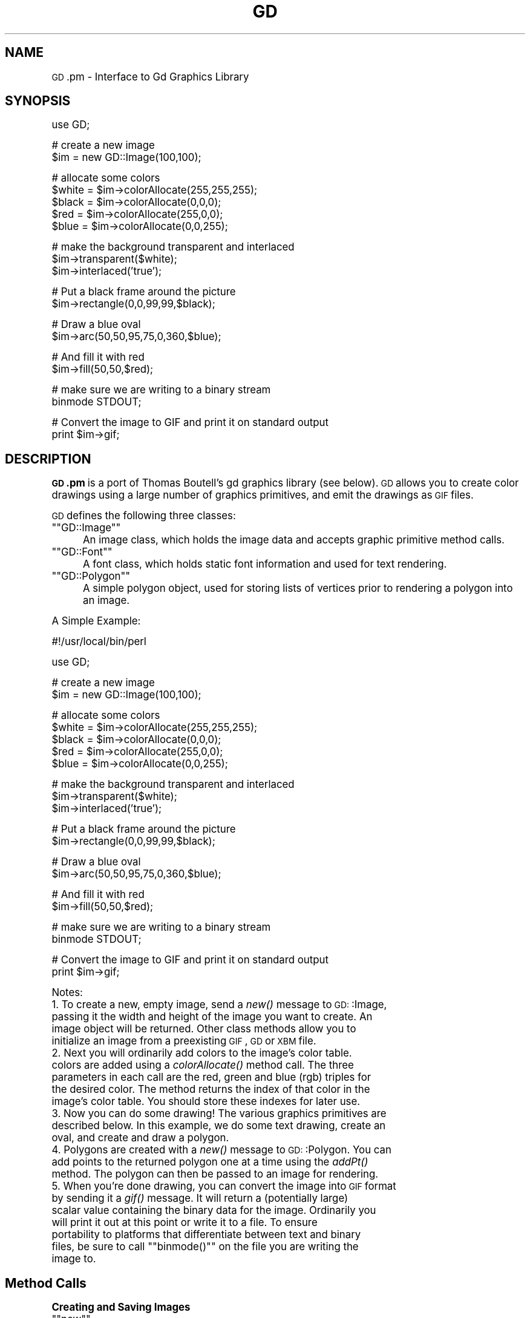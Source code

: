 .\" Automatically generated by Pod::Man version 1.15
.\" Mon Jan 27 23:28:41 2003
.\"
.\" Standard preamble:
.\" ======================================================================
.de Sh \" Subsection heading
.br
.if t .Sp
.ne 5
.PP
\fB\\$1\fR
.PP
..
.de Sp \" Vertical space (when we can't use .PP)
.if t .sp .5v
.if n .sp
..
.de Ip \" List item
.br
.ie \\n(.$>=3 .ne \\$3
.el .ne 3
.IP "\\$1" \\$2
..
.de Vb \" Begin verbatim text
.ft CW
.nf
.ne \\$1
..
.de Ve \" End verbatim text
.ft R

.fi
..
.\" Set up some character translations and predefined strings.  \*(-- will
.\" give an unbreakable dash, \*(PI will give pi, \*(L" will give a left
.\" double quote, and \*(R" will give a right double quote.  | will give a
.\" real vertical bar.  \*(C+ will give a nicer C++.  Capital omega is used
.\" to do unbreakable dashes and therefore won't be available.  \*(C` and
.\" \*(C' expand to `' in nroff, nothing in troff, for use with C<>
.tr \(*W-|\(bv\*(Tr
.ds C+ C\v'-.1v'\h'-1p'\s-2+\h'-1p'+\s0\v'.1v'\h'-1p'
.ie n \{\
.    ds -- \(*W-
.    ds PI pi
.    if (\n(.H=4u)&(1m=24u) .ds -- \(*W\h'-12u'\(*W\h'-12u'-\" diablo 10 pitch
.    if (\n(.H=4u)&(1m=20u) .ds -- \(*W\h'-12u'\(*W\h'-8u'-\"  diablo 12 pitch
.    ds L" ""
.    ds R" ""
.    ds C` ""
.    ds C' ""
'br\}
.el\{\
.    ds -- \|\(em\|
.    ds PI \(*p
.    ds L" ``
.    ds R" ''
'br\}
.\"
.\" If the F register is turned on, we'll generate index entries on stderr
.\" for titles (.TH), headers (.SH), subsections (.Sh), items (.Ip), and
.\" index entries marked with X<> in POD.  Of course, you'll have to process
.\" the output yourself in some meaningful fashion.
.if \nF \{\
.    de IX
.    tm Index:\\$1\t\\n%\t"\\$2"
..
.    nr % 0
.    rr F
.\}
.\"
.\" For nroff, turn off justification.  Always turn off hyphenation; it
.\" makes way too many mistakes in technical documents.
.hy 0
.if n .na
.\"
.\" Accent mark definitions (@(#)ms.acc 1.5 88/02/08 SMI; from UCB 4.2).
.\" Fear.  Run.  Save yourself.  No user-serviceable parts.
.bd B 3
.    \" fudge factors for nroff and troff
.if n \{\
.    ds #H 0
.    ds #V .8m
.    ds #F .3m
.    ds #[ \f1
.    ds #] \fP
.\}
.if t \{\
.    ds #H ((1u-(\\\\n(.fu%2u))*.13m)
.    ds #V .6m
.    ds #F 0
.    ds #[ \&
.    ds #] \&
.\}
.    \" simple accents for nroff and troff
.if n \{\
.    ds ' \&
.    ds ` \&
.    ds ^ \&
.    ds , \&
.    ds ~ ~
.    ds /
.\}
.if t \{\
.    ds ' \\k:\h'-(\\n(.wu*8/10-\*(#H)'\'\h"|\\n:u"
.    ds ` \\k:\h'-(\\n(.wu*8/10-\*(#H)'\`\h'|\\n:u'
.    ds ^ \\k:\h'-(\\n(.wu*10/11-\*(#H)'^\h'|\\n:u'
.    ds , \\k:\h'-(\\n(.wu*8/10)',\h'|\\n:u'
.    ds ~ \\k:\h'-(\\n(.wu-\*(#H-.1m)'~\h'|\\n:u'
.    ds / \\k:\h'-(\\n(.wu*8/10-\*(#H)'\z\(sl\h'|\\n:u'
.\}
.    \" troff and (daisy-wheel) nroff accents
.ds : \\k:\h'-(\\n(.wu*8/10-\*(#H+.1m+\*(#F)'\v'-\*(#V'\z.\h'.2m+\*(#F'.\h'|\\n:u'\v'\*(#V'
.ds 8 \h'\*(#H'\(*b\h'-\*(#H'
.ds o \\k:\h'-(\\n(.wu+\w'\(de'u-\*(#H)/2u'\v'-.3n'\*(#[\z\(de\v'.3n'\h'|\\n:u'\*(#]
.ds d- \h'\*(#H'\(pd\h'-\w'~'u'\v'-.25m'\f2\(hy\fP\v'.25m'\h'-\*(#H'
.ds D- D\\k:\h'-\w'D'u'\v'-.11m'\z\(hy\v'.11m'\h'|\\n:u'
.ds th \*(#[\v'.3m'\s+1I\s-1\v'-.3m'\h'-(\w'I'u*2/3)'\s-1o\s+1\*(#]
.ds Th \*(#[\s+2I\s-2\h'-\w'I'u*3/5'\v'-.3m'o\v'.3m'\*(#]
.ds ae a\h'-(\w'a'u*4/10)'e
.ds Ae A\h'-(\w'A'u*4/10)'E
.    \" corrections for vroff
.if v .ds ~ \\k:\h'-(\\n(.wu*9/10-\*(#H)'\s-2\u~\d\s+2\h'|\\n:u'
.if v .ds ^ \\k:\h'-(\\n(.wu*10/11-\*(#H)'\v'-.4m'^\v'.4m'\h'|\\n:u'
.    \" for low resolution devices (crt and lpr)
.if \n(.H>23 .if \n(.V>19 \
\{\
.    ds : e
.    ds 8 ss
.    ds o a
.    ds d- d\h'-1'\(ga
.    ds D- D\h'-1'\(hy
.    ds th \o'bp'
.    ds Th \o'LP'
.    ds ae ae
.    ds Ae AE
.\}
.rm #[ #] #H #V #F C
.\" ======================================================================
.\"
.IX Title "GD 3"
.TH GD 3 "perl v5.6.1" "1999-04-26" "User Contributed Perl Documentation"
.UC
.SH "NAME"
\&\s-1GD\s0.pm \- Interface to Gd Graphics Library
.SH "SYNOPSIS"
.IX Header "SYNOPSIS"
.Vb 1
\&    use GD;
.Ve
.Vb 2
\&    # create a new image
\&    $im = new GD::Image(100,100);
.Ve
.Vb 5
\&    # allocate some colors
\&    $white = $im->colorAllocate(255,255,255);
\&    $black = $im->colorAllocate(0,0,0);       
\&    $red = $im->colorAllocate(255,0,0);      
\&    $blue = $im->colorAllocate(0,0,255);
.Ve
.Vb 3
\&    # make the background transparent and interlaced
\&    $im->transparent($white);
\&    $im->interlaced('true');
.Ve
.Vb 2
\&    # Put a black frame around the picture
\&    $im->rectangle(0,0,99,99,$black);
.Ve
.Vb 2
\&    # Draw a blue oval
\&    $im->arc(50,50,95,75,0,360,$blue);
.Ve
.Vb 2
\&    # And fill it with red
\&    $im->fill(50,50,$red);
.Ve
.Vb 2
\&    # make sure we are writing to a binary stream
\&    binmode STDOUT;
.Ve
.Vb 2
\&    # Convert the image to GIF and print it on standard output
\&    print $im->gif;
.Ve
.SH "DESCRIPTION"
.IX Header "DESCRIPTION"
\&\fB\s-1GD\s0.pm\fR is a port of Thomas Boutell's gd graphics library (see
below).  \s-1GD\s0 allows you to create color drawings using a large number of
graphics primitives, and emit the drawings as \s-1GIF\s0 files.
.PP
\&\s-1GD\s0 defines the following three classes:
.if n .Ip "\f(CW""""GD::Image""""\fR" 5
.el .Ip "\f(CWGD::Image\fR" 5
.IX Item "GD::Image"
An image class, which holds the image data and accepts graphic
primitive method calls.
.if n .Ip "\f(CW""""GD::Font""""\fR" 5
.el .Ip "\f(CWGD::Font\fR" 5
.IX Item "GD::Font"
A font class, which holds static font information and used for text
rendering.
.if n .Ip "\f(CW""""GD::Polygon""""\fR" 5
.el .Ip "\f(CWGD::Polygon\fR" 5
.IX Item "GD::Polygon"
A simple polygon object, used for storing lists of vertices prior to
rendering a polygon into an image.
.PP
A Simple Example:
.PP
.Vb 1
\&        #!/usr/local/bin/perl
.Ve
.Vb 1
\&        use GD;
.Ve
.Vb 2
\&        # create a new image
\&        $im = new GD::Image(100,100);
.Ve
.Vb 5
\&        # allocate some colors
\&        $white = $im->colorAllocate(255,255,255);
\&        $black = $im->colorAllocate(0,0,0);       
\&        $red = $im->colorAllocate(255,0,0);      
\&        $blue = $im->colorAllocate(0,0,255);
.Ve
.Vb 3
\&        # make the background transparent and interlaced
\&        $im->transparent($white);
\&        $im->interlaced('true');
.Ve
.Vb 2
\&        # Put a black frame around the picture
\&        $im->rectangle(0,0,99,99,$black);
.Ve
.Vb 2
\&        # Draw a blue oval
\&        $im->arc(50,50,95,75,0,360,$blue);
.Ve
.Vb 2
\&        # And fill it with red
\&        $im->fill(50,50,$red);
.Ve
.Vb 2
\&        # make sure we are writing to a binary stream
\&        binmode STDOUT;
.Ve
.Vb 2
\&        # Convert the image to GIF and print it on standard output
\&        print $im->gif;
.Ve
Notes:
.Ip "1. To create a new, empty image, send a \fInew()\fR message to \s-1GD:\s0:Image, passing it the width and height of the image you want to create.  An image object will be returned.  Other class methods allow you to initialize an image from a preexisting \s-1GIF\s0, \s-1GD\s0 or \s-1XBM\s0 file." 5
.IX Item "1. To create a new, empty image, send a new() message to GD::Image, passing it the width and height of the image you want to create.  An image object will be returned.  Other class methods allow you to initialize an image from a preexisting GIF, GD or XBM file."
.PD 0
.Ip "2. Next you will ordinarily add colors to the image's color table. colors are added using a \fIcolorAllocate()\fR method call.  The three parameters in each call are the red, green and blue (rgb) triples for the desired color.  The method returns the index of that color in the image's color table.  You should store these indexes for later use." 5
.IX Item "2. Next you will ordinarily add colors to the image's color table. colors are added using a colorAllocate() method call.  The three parameters in each call are the red, green and blue (rgb) triples for the desired color.  The method returns the index of that color in the image's color table.  You should store these indexes for later use."
.Ip "3. Now you can do some drawing!  The various graphics primitives are described below.  In this example, we do some text drawing, create an oval, and create and draw a polygon." 5
.IX Item "3. Now you can do some drawing!  The various graphics primitives are described below.  In this example, we do some text drawing, create an oval, and create and draw a polygon."
.Ip "4. Polygons are created with a \fInew()\fR message to \s-1GD:\s0:Polygon.  You can add points to the returned polygon one at a time using the \fIaddPt()\fR method. The polygon can then be passed to an image for rendering." 5
.IX Item "4. Polygons are created with a new() message to GD::Polygon.  You can add points to the returned polygon one at a time using the addPt() method. The polygon can then be passed to an image for rendering."
.if n .Ip "5. When you're done drawing, you can convert the image into \s-1GIF\s0 format by sending it a \fIgif()\fR message.  It will return a (potentially large) scalar value containing the binary data for the image.  Ordinarily you will print it out at this point or write it to a file.  To ensure portability to platforms that differentiate between text and binary files, be sure to call \f(CW""""binmode()""""\fR on the file you are writing the image to." 5
.el .Ip "5. When you're done drawing, you can convert the image into \s-1GIF\s0 format by sending it a \fIgif()\fR message.  It will return a (potentially large) scalar value containing the binary data for the image.  Ordinarily you will print it out at this point or write it to a file.  To ensure portability to platforms that differentiate between text and binary files, be sure to call \f(CWbinmode()\fR on the file you are writing the image to." 5
.IX Item "5. When you're done drawing, you can convert the image into GIF format by sending it a gif() message.  It will return a (potentially large) scalar value containing the binary data for the image.  Ordinarily you will print it out at this point or write it to a file.  To ensure portability to platforms that differentiate between text and binary files, be sure to call binmode() on the file you are writing the image to."
.PD
.SH "Method Calls"
.IX Header "Method Calls"
.Sh "Creating and Saving Images"
.IX Subsection "Creating and Saving Images"
.if n .Ip "\f(CW""""new""""\fR" 5
.el .Ip "\f(CWnew\fR" 5
.IX Item "new"
\&\f(CW\*(C`GD::Image::new(width,height)\*(C'\fR \fIclass method\fR
.Sp
To create a new, blank image, send a \fInew()\fR message to the \s-1GD:\s0:Image
class.  For example:
.Sp
.Vb 1
\&        $myImage = new GD::Image(100,100) || die;
.Ve
This will create an image that is 100 x 100 pixels wide.  If you don't
specify the dimensions, a default of 64 x 64 will be chosen. If
something goes wrong (e.g. insufficient memory), this call will
return undef.
.if n .Ip "\f(CW""""newFromGif""""\fR" 5
.el .Ip "\f(CWnewFromGif\fR" 5
.IX Item "newFromGif"
\&\f(CW\*(C`GD::Image::newFromGif(FILEHANDLE)\*(C'\fR \fIclass method\fR
.Sp
This will create an image from a \s-1GIF\s0 file read in through the provided
filehandle.  The filehandle must previously have been opened on a
valid \s-1GIF\s0 file or pipe.  If successful, this call will return an
initialized image which you can then manipulate as you please.  If it
fails, which usually happens if the thing at the other end of the
filehandle is not a valid \s-1GIF\s0 file, the call returns undef.  Notice
that the call doesn't automatically close the filehandle for you.
But it does call \f(CW\*(C`binmode(FILEHANDLE)\*(C'\fR for you, on platforms where
this matters.
.Sp
To get information about the size and color usage of the information,
you can call the image query methods described below.
.Sp
.Vb 1
\&        Example usage:
.Ve
.Vb 3
\&        open (GIF,"barnswallow.gif") || die;
\&        $myImage = newFromGif GD::Image(GIF) || die;
\&        close GIF;
.Ve
.if n .Ip "\f(CW""""newFromXbm""""\fR" 5
.el .Ip "\f(CWnewFromXbm\fR" 5
.IX Item "newFromXbm"
\&\f(CW\*(C`GD::Image::newFromXbm(FILEHANDLE)\*(C'\fR \fIclass method\fR
.Sp
This works in exactly the same way as \f(CW\*(C`newFromGif\*(C'\fR, but reads the
contents of an X Bitmap file:
.Sp
.Vb 3
\&        open (XBM,"coredump.xbm") || die;
\&        $myImage = newFromXbm GD::Image(XBM) || die;
\&        close XBM;
.Ve
Note that this function also calls \f(CW\*(C`binmode(FILEHANDLE)\*(C'\fR before
reading from the filehandle.
.if n .Ip "\f(CW""""newFromGd""""\fR" 5
.el .Ip "\f(CWnewFromGd\fR" 5
.IX Item "newFromGd"
\&\f(CW\*(C`GD::Image::newFromGd(FILEHANDLE)\*(C'\fR \fIclass method\fR
.Sp
This works in exactly the same way as \f(CW\*(C`newFromGif\*(C'\fR, but reads the
contents of a \s-1GD\s0 file.  \s-1GD\s0 is Tom Boutell's disk-based storage format,
intended for the rare case when you need to read and write the image
to disk quickly.  It's not intended for regular use, because, unlike
\&\s-1GIF\s0 or \s-1JPEG\s0, no image compression is performed and these files can
become \fB\s-1BIG\s0\fR.
.Sp
.Vb 3
\&        open (GDF,"godzilla.gd") || die;
\&        $myImage = newFromGd GD::Image(GDF) || die;
\&        close GDF;
.Ve
Note that this function also calls \f(CW\*(C`binmode(FILEHANDLE)\*(C'\fR before
reading from the supplied filehandle.
.if n .Ip "\f(CW""""gif""""\fR" 5
.el .Ip "\f(CWgif\fR" 5
.IX Item "gif"
\&\f(CW\*(C`GD::Image::gif\*(C'\fR \fIobject method\fR
.Sp
This returns the image data in \s-1GIF\s0 format.  You can then print it,
pipe it to a display program, or write it to a file.  Example:
.Sp
.Vb 5
\&        $gif_data = $myImage->gif;
\&        open (DISPLAY,"| display -") || die;
\&        binmode DISPLAY;
\&        print DISPLAY $gif_data;
\&        close DISPLAY;
.Ve
Note the use of \f(CW\*(C`binmode()\*(C'\fR.  This is crucial for portability to
DOSish platforms.
.if n .Ip "\f(CW""""gd""""\fR" 5
.el .Ip "\f(CWgd\fR" 5
.IX Item "gd"
\&\f(CW\*(C`GD::Image::gd\*(C'\fR \fIobject method\fR
.Sp
This returns the image data in \s-1GD\s0 format.  You can then print it,
pipe it to a display program, or write it to a file.  Example:
.Sp
.Vb 2
\&        binmode MYOUTFILE;
\&        print MYOUTFILE $myImage->gd;
.Ve
.Sh "Color Control"
.IX Subsection "Color Control"
.if n .Ip "\f(CW""""colorAllocate""""\fR" 5
.el .Ip "\f(CWcolorAllocate\fR" 5
.IX Item "colorAllocate"
\&\f(CW\*(C`GD::Image::colorAllocate(red,green,blue)\*(C'\fR \fIobject method\fR
.Sp
This allocates a color with the specified red, green and blue
components and returns its index in the color table, if specified.
The first color allocated in this way becomes the image's background
color.  (255,255,255) is white (all pixels on).  (0,0,0) is black (all
pixels off).  (255,0,0) is fully saturated red.  (127,127,127) is 50%
gray.  You can find plenty of examples in /usr/X11/lib/X11/rgb.txt.
.Sp
If no colors are allocated, then this function returns \-1.
.Sp
Example:
.Sp
.Vb 3
\&        $white = $myImage->colorAllocate(0,0,0); #background color
\&        $black = $myImage->colorAllocate(255,255,255);
\&        $peachpuff = $myImage->colorAllocate(255,218,185);
.Ve
.if n .Ip "\f(CW""""colorDeallocate""""\fR" 5
.el .Ip "\f(CWcolorDeallocate\fR" 5
.IX Item "colorDeallocate"
\&\f(CW\*(C`GD::Image::colorDeallocate(colorIndex)\*(C'\fR \fIobject method\fR 
.Sp
This marks the color at the specified index as being ripe for
reallocation.  The next time colorAllocate is used, this entry will be
replaced.  You can call this method several times to deallocate
multiple colors.  There's no function result from this call.
.Sp
Example:
.Sp
.Vb 2
\&        $myImage->colorDeallocate($peachpuff);
\&        $peachy = $myImage->colorAllocate(255,210,185);
.Ve
.if n .Ip "\f(CW""""colorClosest""""\fR" 5
.el .Ip "\f(CWcolorClosest\fR" 5
.IX Item "colorClosest"
\&\f(CW\*(C`GD::Image::colorClosest(red,green,blue)\*(C'\fR \fIobject method\fR
.Sp
This returns the index of the color closest in the color table to the
red green and blue components specified.  If no colors have yet been
allocated, then this call returns \-1.
.Sp
Example:
.Sp
.Vb 1
\&        $apricot = $myImage->colorClosest(255,200,180);
.Ve
.if n .Ip "\f(CW""""colorExact""""\fR" 5
.el .Ip "\f(CWcolorExact\fR" 5
.IX Item "colorExact"
\&\f(CW\*(C`GD::Image::colorExact(red,green,blue)\*(C'\fR \fIobject method\fR
.Sp
This returns the index of a color that exactly matches the specified
red green and blue components.  If such a color is not in the color
table, this call returns \-1.
.Sp
.Vb 2
\&        $rosey = $myImage->colorExact(255,100,80);
\&        warn "Everything's coming up roses.\en" if $rosey >= 0;
.Ve
.if n .Ip "\f(CW""""colorsTotal""""\fR" 5
.el .Ip "\f(CWcolorsTotal\fR" 5
.IX Item "colorsTotal"
\&\f(CW\*(C`GD::Image::colorsTotal)\*(C'\fR \fIobject method\fR
.Sp
This returns the total number of colors allocated in the object.
.Sp
.Vb 1
\&        $maxColors = $myImage->colorsTotal;
.Ve
.if n .Ip "\f(CW""""getPixel""""\fR" 5
.el .Ip "\f(CWgetPixel\fR" 5
.IX Item "getPixel"
\&\f(CW\*(C`GD::Image::getPixel(x,y)\*(C'\fR \fIobject method\fR
.Sp
This returns the color table index underneath the specified
point.  It can be combined with \fIrgb()\fR
to obtain the rgb color underneath the pixel.
.Sp
Example:
.Sp
.Vb 2
\&        $index = $myImage->getPixel(20,100);
\&        ($r,$g,$b) = $myImage->rgb($index);
.Ve
.if n .Ip "\f(CW""""rgb""""\fR" 5
.el .Ip "\f(CWrgb\fR" 5
.IX Item "rgb"
\&\f(CW\*(C`GD::Image::rgb(colorIndex)\*(C'\fR \fIobject method\fR
.Sp
This returns a list containing the red, green and blue components of
the specified color index.
.Sp
Example:
.Sp
.Vb 1
\&        @RGB = $myImage->rgb($peachy);
.Ve
.if n .Ip "\f(CW""""transparent""""\fR" 5
.el .Ip "\f(CWtransparent\fR" 5
.IX Item "transparent"
\&\f(CW\*(C`GD::Image::transparent(colorIndex)\*(C'\fR \fIobject method\fR
.Sp
This marks the color at the specified index as being transparent.
Portions of the image drawn in this color will be invisible.  This is
useful for creating paintbrushes of odd shapes, as well as for
making \s-1GIF\s0 backgrounds transparent for displaying on the Web.  Only
one color can be transparent at any time. To disable transparency, 
specify \-1 for the index.  
.Sp
If you call this method without any parameters, it will return the
current index of the transparent color, or \-1 if none.
.Sp
Example:
.Sp
.Vb 6
\&        open(GIF,"test.gif");
\&        $im = newFromGif GD::Image(GIF);
\&        $white = $im->colorClosest(255,255,255); # find white
\&        $im->transparent($white);
\&        binmode STDOUT;
\&        print $im->gif;
.Ve
.Sh "Special Colors"
.IX Subsection "Special Colors"
\&\s-1GD\s0 implements a number of special colors that can be used to achieve
special effects.  They are constants defined in the \s-1GD::\s0
namespace, but automatically exported into your namespace when the \s-1GD\s0
module is loaded.
.if n .Ip "\f(CW""""setBrush""""\fR" 5
.el .Ip "\f(CWsetBrush\fR" 5
.IX Item "setBrush"
.PD 0
.if n .Ip "\f(CW""""gdBrushed""""\fR" 5
.el .Ip "\f(CWgdBrushed\fR" 5
.IX Item "gdBrushed"
.PD
\&\f(CW\*(C`GD::Image::setBrush( )\*(C'\fR and \f(CW\*(C`GD::gdBrushed\*(C'\fR
.Sp
You can draw lines and shapes using a brush pattern.  Brushes are 
just images that you can create and manipulate in the usual way. When
you draw with them, their contents are used for the color and shape of
the lines.
.Sp
To make a brushed line, you must create or load the brush first, then
assign it to the image using \f(CW\*(C`setBrush\*(C'\fR.  You can then draw in that
with that brush using the \f(CW\*(C`gdBrushed\*(C'\fR special color.  It's often 
useful to set the background of the brush to transparent so that 
the non-colored parts don't overwrite other parts of your image.
.Sp
Example:
.Sp
.Vb 6
\&        # Create a brush at an angle
\&        $diagonal_brush = new GD::Image(5,5);
\&        $white = $diagonal_brush->allocateColor(255,255,255);
\&        $black = $diagonal_brush->allocateColor(0,0,0);
\&        $diagonal_brush->transparent($white);
\&        $diagonal_brush->line(0,4,4,0,$black); # NE diagonal
.Ve
.Vb 2
\&        # Set the brush
\&        $myImage->setBrush($diagonal_brush);
.Ve
.Vb 2
\&        # Draw a circle using the brush
\&        $myImage->arc(50,50,25,25,0,360,gdBrushed);
.Ve
.if n .Ip "\f(CW""""setStyle""""\fR" 5
.el .Ip "\f(CWsetStyle\fR" 5
.IX Item "setStyle"
.PD 0
.if n .Ip "\f(CW""""gdStyled""""\fR" 5
.el .Ip "\f(CWgdStyled\fR" 5
.IX Item "gdStyled"
.PD
\&\f(CW\*(C`GD::Image::setStyle(@colors)\*(C'\fR and \f(CW\*(C`GD::gdStyled\*(C'\fR
.Sp
Styled lines consist of an arbitrary series of repeated colors and are
useful for generating dotted and dashed lines.  To create a styled
line, use \f(CW\*(C`setStyle\*(C'\fR to specify a repeating series of colors.  It
accepts an array consisting of one or more color indexes.  Then
draw using the \f(CW\*(C`gdStyled\*(C'\fR special color.  Another special color,
\&\f(CW\*(C`gdTransparent\*(C'\fR can be used to introduce holes in the line, as the
example shows.
.Sp
Example:
.Sp
.Vb 6
\&        # Set a style consisting of 4 pixels of yellow,
\&        # 4 pixels of blue, and a 2 pixel gap
\&        $myImage->setStyle($yellow,$yellow,$yellow,$yellow,
\&                           $blue,$blue,$blue,$blue,
\&                           gdTransparent,gdTransparent);
\&        $myImage->arc(50,50,25,25,0,360,gdStyled);
.Ve
To combine the \f(CW\*(C`gdStyled\*(C'\fR and \f(CW\*(C`gdBrushed\*(C'\fR behaviors, you can specify
\&\f(CW\*(C`gdStyledBrushed\*(C'\fR.  In this case, a pixel from the current brush
pattern is rendered wherever the color specified in \fIsetStyle()\fR is
neither gdTransparent nor 0.
.if n .Ip "\f(CW""""gdTiled""""\fR" 5
.el .Ip "\f(CWgdTiled\fR" 5
.IX Item "gdTiled"
Draw filled shapes and flood fills using a pattern.  The pattern is
just another image.  The image will be tiled multiple times in order
to fill the required space, creating wallpaper effects.  You must call
\&\f(CW\*(C`setTile\*(C'\fR in order to define the particular tile pattern you'll use
for drawing when you specify the gdTiled color.
details.
.if n .Ip "\f(CW""""gdStyled""""\fR" 5
.el .Ip "\f(CWgdStyled\fR" 5
.IX Item "gdStyled"
The gdStyled color is used for creating dashed and dotted lines.  A
styled line can contain any series of colors and is created using the
\&\f(CW\*(C`setStyled\*(C'\fR command.
.Sh "Drawing Commands"
.IX Subsection "Drawing Commands"
.if n .Ip "\f(CW""""setPixel""""\fR" 5
.el .Ip "\f(CWsetPixel\fR" 5
.IX Item "setPixel"
\&\f(CW\*(C`GD::Image::setPixel(x,y,color)\*(C'\fR \fIobject method\fR 
.Sp
This sets the pixel at (x,y) to the specified color index.  No value
is returned from this method.  The coordinate system starts at the
upper left at (0,0) and gets larger as you go down and to the right.
You can use a real color, or one of the special colors gdBrushed, 
gdStyled and gdStyledBrushed can be specified.
.Sp
Example:
.Sp
.Vb 2
\&        # This assumes $peach already allocated
\&        $myImage->setPixel(50,50,$peach);
.Ve
.if n .Ip "\f(CW""""line""""\fR" 5
.el .Ip "\f(CWline\fR" 5
.IX Item "line"
\&\f(CW\*(C`GD::Image::line(x1,y1,x2,y2,color)\*(C'\fR \fIobject method\fR
.Sp
This draws a line from (x1,y1) to (x2,y2) of the specified color.  You
can use a real color, or one of the special colors gdBrushed, 
gdStyled and gdStyledBrushed.
.Sp
Example:
.Sp
.Vb 3
\&        # Draw a diagonal line using the currently defind
\&        # paintbrush pattern.
\&        $myImage->line(0,0,150,150,gdBrushed);
.Ve
.if n .Ip "\f(CW""""dashedLine""""\fR" 5
.el .Ip "\f(CWdashedLine\fR" 5
.IX Item "dashedLine"
\&\f(CW\*(C`GD::Image::dashedLine(x1,y1,x2,y2,color)\*(C'\fR \fIobject method\fR
.Sp
This draws a dashed line from (x1,y1) to (x2,y2) in the specified
color.  A more powerful way to generate arbitrary dashed and dotted
lines is to use the \fIsetStyle()\fR method described below and to draw with
the special color gdStyled.
.Sp
Example:
.Sp
.Vb 1
\&        $myImage->dashedLine(0,0,150,150,$blue);
.Ve
.if n .Ip "\f(CW""""rectangle""""\fR" 5
.el .Ip "\f(CWrectangle\fR" 5
.IX Item "rectangle"
\&\f(CW\*(C`GD::Image::rectangle(x1,y1,x2,y2,color)\*(C'\fR \fIobject method\fR
.Sp
This draws a rectangle with the specified color.  (x1,y1) and (x2,y2)
are the upper left and lower right corners respectively.  Both real 
color indexes and the special colors gdBrushed, gdStyled and 
gdStyledBrushed are accepted.
.Sp
Example:
.Sp
.Vb 1
\&        $myImage->rectangle(10,10,100,100,$rose);
.Ve
.if n .Ip "\f(CW""""filledRectangle""""\fR" 5
.el .Ip "\f(CWfilledRectangle\fR" 5
.IX Item "filledRectangle"
\&\f(CW\*(C`GD::Image::filledRectangle(x1,y1,x2,y2,color)\*(C'\fR \fIobject method\fR
.Sp
This draws a rectangle filed with the specified color.  You can use a
real color, or the special fill color gdTiled to fill the polygon
with a pattern.
.Sp
Example:
.Sp
.Vb 4
\&        # read in a fill pattern and set it
\&        open(GIF,"happyface.gif") || die;
\&        $tile = newFromGif GD::Image(GIF);
\&        $myImage->setTile($tile);
.Ve
.Vb 2
\&        # draw the rectangle, filling it with the pattern
\&        $myImage->filledRectangle(10,10,150,200,gdTiled);
.Ve
.if n .Ip "\f(CW""""polygon""""\fR" 5
.el .Ip "\f(CWpolygon\fR" 5
.IX Item "polygon"
\&\f(CW\*(C`GD::Image::polygon(polygon,color)\*(C'\fR \fIobject method\fR 
.Sp
This draws a polygon with the specified color.  The polygon must be
created first (see below).  The polygon must have at least three
vertices.  If the last vertex doesn't close the polygon, the method
will close it for you.  Both real color indexes and the special 
colors gdBrushed, gdStyled and gdStyledBrushed can be specified.
.Sp
Example:
.Sp
.Vb 5
\&        $poly = new GD::Polygon;
\&        $poly->addPt(50,0);
\&        $poly->addPt(99,99);
\&        $poly->addPt(0,99);
\&        $myImage->polygon($poly,$blue);
.Ve
.if n .Ip "\f(CW""""filledPolygon""""\fR" 5
.el .Ip "\f(CWfilledPolygon\fR" 5
.IX Item "filledPolygon"
\&\f(CW\*(C`GD::Image::filledPolygon(poly,color)\*(C'\fR \fIobject method\fR
.Sp
This draws a polygon filled with the specified color.  You can use a
real color, or the special fill color gdTiled to fill the polygon
with a pattern.
.Sp
Example:
.Sp
.Vb 5
\&        # make a polygon
\&        $poly = new GD::Polygon;
\&        $poly->addPt(50,0);
\&        $poly->addPt(99,99);
\&        $poly->addPt(0,99);
.Ve
.Vb 2
\&        # draw the polygon, filling it with a color
\&        $myImage->filledPolygon($poly,$peachpuff);
.Ve
.if n .Ip "\f(CW""""arc""""\fR" 5
.el .Ip "\f(CWarc\fR" 5
.IX Item "arc"
\&\f(CW\*(C`GD::Image::arc(cx,cy,width,height,start,end,color)\*(C'\fR \fIobject method\fR
.Sp
This draws arcs and ellipses.  (cx,cy) are the center of the arc, and
(width,height) specify the width and height, respectively.  The
portion of the ellipse covered by the arc are controlled by start and
end, both of which are given in degrees from 0 to 360.  Zero is at the
top of the ellipse, and angles increase clockwise.  To specify a
complete ellipse, use 0 and 360 as the starting and ending angles.  To
draw a circle, use the same value for width and height.
.Sp
You can specify a normal color or one of the special colors gdBrushed,
gdStyled, or gdStyledBrushed.
.Sp
Example:
.Sp
.Vb 2
\&        # draw a semicircle centered at 100,100
\&        $myImage->arc(100,100,50,50,0,180,$blue);
.Ve
.if n .Ip "\f(CW""""fill""""\fR" 5
.el .Ip "\f(CWfill\fR" 5
.IX Item "fill"
\&\f(CW\*(C`GD::Image::fill(x,y,color)\*(C'\fR \fIobject method\fR
.Sp
This method flood-fills regions with the specified color.  The color
will spread through the image, starting at point (x,y), until it is
stopped by a pixel of a different color from the starting pixel (this
is similar to the \*(L"paintbucket\*(R" in many popular drawing toys).  You
can specify a normal color, or the special color gdTiled, to flood-fill
with patterns.
.Sp
Example:
.Sp
.Vb 3
\&        # Draw a rectangle, and then make its interior blue
\&        $myImage->rectangle(10,10,100,100,$black);
\&        $myImage->fill(50,50,$blue);
.Ve
.if n .Ip "\f(CW""""GD::Image::fillToBorder(x,y,bordercolor,color)""""\fR \fIobject method\fR" 5
.el .Ip "\f(CWGD::Image::fillToBorder(x,y,bordercolor,color)\fR \fIobject method\fR" 5
.IX Item "GD::Image::fillToBorder(x,y,bordercolor,color) object method"
Like \f(CW\*(C`fill\*(C'\fR, this method flood-fills regions with the specified color,
starting at position (x,y).
However, instead of stopping when it hits a pixel of a different color
than the starting pixel, flooding will only stop when it hits the
color specified by bordercolor.  You must specify a normal indexed
color for the bordercolor.  However, you are free to use the gdTiled
color for the fill.
.Sp
Example:
.Sp
.Vb 3
\&        # This has the same effect as the previous example
\&        $myImage->rectangle(10,10,100,100,$black);
\&        $myImage->fillToBorder(50,50,$black,$blue);
.Ve
.Sh "Image Copying Commands"
.IX Subsection "Image Copying Commands"
Two methods are provided for copying a rectangular region from one
image to another.  One method copies a region without resizing it.
The other allows you to stretch the region during the copy operation.
.PP
With either of these methods it is important to know that the routines
will attempt to flesh out the destination image's color table to match
the colors that are being copied from the source.  If the
destination's color table is already full, then the routines will
attempt to find the best match, with varying results.
.if n .Ip "\f(CW""""copy""""\fR" 5
.el .Ip "\f(CWcopy\fR" 5
.IX Item "copy"
\&\f(CW\*(C`GD::Image::copy(sourceImage,dstX,dstY,srcX,srcY,width,height)\*(C'\fR \fIobject method\fR
.Sp
This is the simpler of the two copy operations, copying the specified
region from the source image to the destination image (the one
performing the method call).  (srcX,srcY) specify the upper left
corner of a rectangle in the source image, and (width,height) give the
width and height of the region to copy.  (dstX,dstY) control where in
the destination image to stamp the copy.  You can use the same image
for both the source and the destination, but the source and
destination regions must not overlap or strange things will happen.
.Sp
Example:
.Sp
.Vb 7
\&        $myImage = new GD::Image(100,100);
\&        ... various drawing stuff ...
\&        $srcImage = new GD::Image(50,50);
\&        ... more drawing stuff ...
\&        # copy a 25x25 pixel region from $srcImage to
\&        # the rectangle starting at (10,10) in $myImage
\&        $myImage->copy($srcImage,10,10,0,0,25,25);
.Ve
.if n .Ip "\f(CW""""copyResized""""\fR" 5
.el .Ip "\f(CWcopyResized\fR" 5
.IX Item "copyResized"
\&\f(CW\*(C`GD::Image::copyResized(sourceImage,dstX,dstY,srcX,srcY,destW,destH,srcW,srcH)\*(C'\fR \fIobject method\fR
.Sp
This method is similar to \fIcopy()\fR but allows you to choose different
sizes for the source and destination rectangles.  The source and
destination rectangle's are specified independently by (srcW,srcH) and
(destW,destH) respectively.  \fIcopyResized()\fR will stretch or shrink the
image to accomodate the size requirements.
.Sp
Example:
.Sp
.Vb 7
\&        $myImage = new GD::Image(100,100);
\&        ... various drawing stuff ...
\&        $srcImage = new GD::Image(50,50);
\&        ... more drawing stuff ...
\&        # copy a 25x25 pixel region from $srcImage to
\&        # a larger rectangle starting at (10,10) in $myImage
\&        $myImage->copyResized($srcImage,10,10,0,0,50,50,25,25);
.Ve
.Sh "Character and String Drawing"
.IX Subsection "Character and String Drawing"
Gd allows you to draw characters and strings, either in normal
horizontal orientation or rotated 90 degrees.  These routines use a
\&\s-1GD:\s0:Font object, described in more detail below.  There are four
built-in fonts, available in global variables gdGiantFont, gdLargeFont,
gdMediumBoldFont, gdSmallFont and gdTinyFont.  Currently there is no
way of dynamically creating your own fonts.
.if n .Ip "\f(CW""""string""""\fR" 5
.el .Ip "\f(CWstring\fR" 5
.IX Item "string"
\&\f(CW\*(C`GD::Image::string(font,x,y,string,color)\*(C'\fR \fIObject Method\fR
.Sp
This method draws a string startin at position (x,y) in the specified
font and color.  Your choices of fonts are gdSmallFont, gdMediumBoldFont,
gdTinyFont, gdLargeFont and gdGiantFont.
.Sp
Example:
.Sp
.Vb 1
\&        $myImage->string(gdSmallFont,2,10,"Peachy Keen",$peach);
.Ve
.if n .Ip "\f(CW""""stringUp""""\fR" 5
.el .Ip "\f(CWstringUp\fR" 5
.IX Item "stringUp"
\&\f(CW\*(C`GD::Image::stringUp(font,x,y,string,color)\*(C'\fR \fIObject Method\fR
.Sp
Just like the previous call, but draws the text rotated
counterclockwise 90 degrees.
.if n .Ip "\f(CW""""char""""\fR" 5
.el .Ip "\f(CWchar\fR" 5
.IX Item "char"
.PD 0
.if n .Ip "\f(CW""""charUp""""\fR" 5
.el .Ip "\f(CWcharUp\fR" 5
.IX Item "charUp"
.PD
\&\f(CW\*(C`GD::Image::char(font,x,y,char,color)\*(C'\fR \fIObject Method\fR
\&\f(CW\*(C`GD::Image::charUp(font,x,y,char,color)\*(C'\fR \fIObject Method\fR
.Sp
These methods draw single characters at position (x,y) in the
specified font and color.  They're carry-overs from the C interface,
where there is a distinction between characters and strings.  Perl is
insensible to such subtle distinctions.
.Sh "Miscellaneous Image Methods"
.IX Subsection "Miscellaneous Image Methods"
.if n .Ip "\f(CW""""interlaced""""\fR" 5
.el .Ip "\f(CWinterlaced\fR" 5
.IX Item "interlaced"
\&\f(CW\*(C`GD::Image::interlaced( )\*(C'\fR \f(CW\*(C`GD::Image::interlaced(1)\*(C'\fR \fIObject method\fR
.Sp
This method sets or queries the image's interlaced setting.  Interlace
produces a cool venetian blinds effect on certain viewers.  Provide a
true parameter to set the interlace attribute.  Provide undef to
disable it.  Call the method without parameters to find out the
current setting.
.if n .Ip "\f(CW""""getBounds""""\fR" 5
.el .Ip "\f(CWgetBounds\fR" 5
.IX Item "getBounds"
\&\f(CW\*(C`GD::Image::getBounds( )\*(C'\fR \fIObject method\fR
.Sp
This method will return a two-member list containing the width and
height of the image.  You query but not not change the size of the
image once it's created.
.Sh "Polygon Methods"
.IX Subsection "Polygon Methods"
A few primitive polygon creation and manipulation methods are
provided.  They aren't part of the Gd library, but I thought they
might be handy to have around (they're borrowed from my qd.pl
Quickdraw library).
.if n .Ip "\f(CW""""new""""\fR" 5
.el .Ip "\f(CWnew\fR" 5
.IX Item "new"
\&\f(CW\*(C`GD::Polygon::new\*(C'\fR \fIclass method\fR
.Sp
Create an empty polygon with no vertices.
.Sp
.Vb 1
\&        $poly = new GD::Polygon;
.Ve
.if n .Ip "\f(CW""""addPt""""\fR" 5
.el .Ip "\f(CWaddPt\fR" 5
.IX Item "addPt"
\&\f(CW\*(C`GD::Polygon::addPt(x,y)\*(C'\fR \fIobject method\fR
.Sp
Add point (x,y) to the polygon.
.Sp
.Vb 4
\&        $poly->addPt(0,0);
\&        $poly->addPt(0,50);
\&        $poly->addPt(25,25);
\&        $myImage->fillPoly($poly,$blue);
.Ve
.if n .Ip "\f(CW""""getPt""""\fR" 5
.el .Ip "\f(CWgetPt\fR" 5
.IX Item "getPt"
\&\f(CW\*(C`GD::Polygon::getPt(index)\*(C'\fR \fIobject method\fR
.Sp
Retrieve the point at the specified vertex.
.Sp
.Vb 1
\&        ($x,$y) = $poly->getPt(2);
.Ve
.if n .Ip "\f(CW""""setPt""""\fR" 5
.el .Ip "\f(CWsetPt\fR" 5
.IX Item "setPt"
\&\f(CW\*(C`GD::Polygon::setPt(index,x,y)\*(C'\fR \fIobject method\fR
.Sp
Change the value of an already existing vertex.  It is an error to set
a vertex that isn't already defined.
.Sp
.Vb 1
\&        $poly->setPt(2,100,100);
.Ve
.if n .Ip "\f(CW""""deletePt""""\fR" 5
.el .Ip "\f(CWdeletePt\fR" 5
.IX Item "deletePt"
\&\f(CW\*(C`GD::Polygon:deletePt(index)\*(C'\fR \fIobject method\fR
.Sp
Delete the specified vertex, returning its value.
.Sp
.Vb 1
\&        ($x,$y) = $poly->deletePt(1);
.Ve
.if n .Ip "\f(CW""""toPt""""\fR" 5
.el .Ip "\f(CWtoPt\fR" 5
.IX Item "toPt"
\&\f(CW\*(C`GD::Polygon::toPt(dx,dy)\*(C'\fR \fIobject method\fR
.Sp
Draw from current vertex to a new vertex, using relative 
(dx,dy) coordinates.  If this is the first point, act like
\&\fIaddPt()\fR.
.Sp
.Vb 4
\&        $poly->addPt(0,0);
\&        $poly->toPt(0,50);
\&        $poly->toPt(25,-25);
\&        $myImage->fillPoly($poly,$blue);
.Ve
.if n .Ip "\f(CW""""length""""\fR" 5
.el .Ip "\f(CWlength\fR" 5
.IX Item "length"
\&\f(CW\*(C`GD::Polygon::length\*(C'\fR \fIobject method\fR
.Sp
Return the number of vertices in the polygon.
.Sp
.Vb 1
\&        $points = $poly->length;
.Ve
.if n .Ip "\f(CW""""vertices""""\fR" 5
.el .Ip "\f(CWvertices\fR" 5
.IX Item "vertices"
\&\f(CW\*(C`GD::Polygon::vertices\*(C'\fR \fIobject method\fR
.Sp
Return a list of all the verticies in the polygon object.  Each
membver of the list is a reference to an (x,y) array.
.Sp
.Vb 4
\&        @vertices = $poly->vertices;
\&        foreach $v (@vertices)
\&           print join(",",@$v),"\en";
\&        }
.Ve
.if n .Ip "\f(CW""""bounds""""\fR" 5
.el .Ip "\f(CWbounds\fR" 5
.IX Item "bounds"
\&\f(CW\*(C`GD::Polygon::bounds\*(C'\fR \fIobject method\fR
.Sp
Return the smallest rectangle that completely encloses the polygon.
The return value is an array containing the (left,top,right,bottom) of
the rectangle.
.Sp
.Vb 1
\&        ($left,$top,$right,$bottom) = $poly->bounds;
.Ve
.if n .Ip "\f(CW""""offset""""\fR" 5
.el .Ip "\f(CWoffset\fR" 5
.IX Item "offset"
\&\f(CW\*(C`GD::Polygon::offset(dx,dy)\*(C'\fR \fIobject method\fR
.Sp
Offset all the vertices of the polygon by the specified horizontal
(dh) and vertical (dy) amounts.  Positive numbers move the polygon
down and to the right.
.Sp
.Vb 1
\&        $poly->offset(10,30);
.Ve
.if n .Ip "\f(CW""""map""""\fR" 5
.el .Ip "\f(CWmap\fR" 5
.IX Item "map"
\&\f(CW\*(C`GD::Polygon::map(srcL,srcT,srcR,srcB,destL,dstT,dstR,dstB)\*(C'\fR \fIobject method\fR
.Sp
Map the polygon from a source rectangle to an equivalent position in a
destination rectangle, moving it and resizing it as necessary.  See
polys.pl for an example of how this works.  Both the source and
destination rectangles are given in (left,top,right,bottom)
coordinates.  For convenience, you can use the polygon's own bounding
box as the source rectangle.
.Sp
.Vb 2
\&        # Make the polygon really tall
\&        $poly->map($poly->bounds,0,0,50,200);
.Ve
.if n .Ip "\f(CW""""scale""""\fR" 5
.el .Ip "\f(CWscale\fR" 5
.IX Item "scale"
\&\f(CW\*(C`GD::Polygon::scale(sx,sy)\*(C'\fR \fIobject method\fR
.Sp
Scale each vertex of the polygon by the X and Y factors indicated by
sx and sy.  For example scale(2,2) will make the polygon twice as
large.  For best results, move the center of the polygon to position
(0,0) before you scale, then move it back to its previous position.
.if n .Ip "\f(CW""""transform""""\fR" 5
.el .Ip "\f(CWtransform\fR" 5
.IX Item "transform"
\&\f(CW\*(C`GD::Polygon::transform(sx,rx,sy,ry,tx,ty)\*(C'\fR \fIobject method\fR
.Sp
Run each vertex of the polygon through a transformation matrix, where
sx and sy are the X and Y scaling factors, rx and ry are the X and Y
rotation factors, and tx and ty are X and Y offsets.  See the Adobe
PostScript Reference, page 154 for a full explanation, or experiment.
.Sh "Font Utilities"
.IX Subsection "Font Utilities"
Gd's support for fonts is minimal.  Basically you have access to a
half dozen for drawing, and not much else.  However, for future
compatibility, I've made the fonts into perl objects of type \s-1GD:\s0:Font
that you can query and, perhaps someday manipulate.
.PP
This distribution comes with Jan Pazdziora's bdftogd program, an
\&\fBunsupported\fR utility that can help you convert \s-1BDF\s0 fonts into \s-1GD\s0
format.
.if n .Ip "\f(CW""""gdSmallFont""""\fR" 5
.el .Ip "\f(CWgdSmallFont\fR" 5
.IX Item "gdSmallFont"
\&\f(CW\*(C`GD::Font::Small\*(C'\fR \fIconstant\fR
.Sp
This is the basic small font, \*(L"borrowed\*(R" from a well known public
domain 6x12 font.
.if n .Ip "\f(CW""""gdLargeFont""""\fR" 5
.el .Ip "\f(CWgdLargeFont\fR" 5
.IX Item "gdLargeFont"
\&\f(CW\*(C`GD::Font::Large\*(C'\fR \fIconstant\fR
.Sp
This is the basic large font, \*(L"borrowed\*(R" from a well known public
domain 8x16 font.
.if n .Ip "\f(CW""""gdMediumBoldFont""""\fR" 5
.el .Ip "\f(CWgdMediumBoldFont\fR" 5
.IX Item "gdMediumBoldFont"
\&\f(CW\*(C`GD::Font::MediumBold\*(C'\fR \fIconstant\fR
.Sp
This is a bold font intermediate in size between the small and large
fonts, borrowed from a public domain 7x13 font;
.if n .Ip "\f(CW""""gdTinyFont""""\fR" 5
.el .Ip "\f(CWgdTinyFont\fR" 5
.IX Item "gdTinyFont"
\&\f(CW\*(C`GD::Font::Tiny\*(C'\fR \fIconstant\fR
.Sp
This is a tiny, almost unreadable font, 5x8 pixels wide.
.if n .Ip "\f(CW""""gdGiantFont""""\fR" 5
.el .Ip "\f(CWgdGiantFont\fR" 5
.IX Item "gdGiantFont"
\&\f(CW\*(C`GD::Font::Giant\*(C'\fR \fIconstant\fR
.Sp
This is a 9x15 bold font converted by Jan Pazdziora from a sans serif
X11 font.
.if n .Ip "\f(CW""""nchars""""\fR" 5
.el .Ip "\f(CWnchars\fR" 5
.IX Item "nchars"
\&\f(CW\*(C`GD::Font::nchars\*(C'\fR	\fIobject method\fR
.Sp
This returns the number of characters in the font.
.Sp
.Vb 1
\&        print "The large font contains ",gdLargeFont->nchars," characters\en";
.Ve
.if n .Ip "\f(CW""""offset""""\fR" 5
.el .Ip "\f(CWoffset\fR" 5
.IX Item "offset"
\&\f(CW\*(C`GD::Font::offset\*(C'\fR 	\fIobject method\fR
.Sp
This returns the \s-1ASCII\s0 value of the first character in the font
.if n .Ip "\f(CW""""width""""\fR" 5
.el .Ip "\f(CWwidth\fR" 5
.IX Item "width"
.PD 0
.if n .Ip "\f(CW""""height""""\fR" 5
.el .Ip "\f(CWheight\fR" 5
.IX Item "height"
.PD
\&\f(CW\*(C`GD::Font::width\*(C'\fR \f(CW\*(C`GD::Font::height\*(C'\fR	\fIobject methods\fR
.Sp
These return the width and height of the font.
.Sp
.Vb 1
\&        ($w,$h) = (gdLargeFont->width,gdLargeFont->height);
.Ve
.SH "Obtaining the C-language version of gd"
.IX Header "Obtaining the C-language version of gd"
libgd, the C-language version of gd, can be obtained at \s-1URL\s0
http://www.boutell.com/gd/gd.html.  Directions for installing and
using it can be found at that site.  Please do not contact me for help
with libgd.
.SH "Copyright Information"
.IX Header "Copyright Information"
The \s-1GD\s0.pm interface is copyright 1995, Lincoln D. Stein.  You are free
to use it for any purpose, commercial or noncommercial, provided that
if you redistribute the source code this statement of copyright
remains attached. The gd library is covered separately under a 1994
copyright by Quest Protein Database Center, Cold Spring Harbor Labs
and Thomas Boutell.  For usage information see the gd documentation at
\&\s-1URL\s0
.PP
.Vb 1
\&        http://www.boutell.com/gd/gd.html
.Ve
The latest versions of \s-1GD\s0.pm are available at
.PP
.Vb 1
\&  http://stein.cshl.org/WWW/software/GD
.Ve

